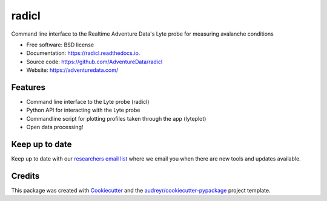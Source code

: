 ======
radicl
======


.. image:: https://img.shields.io/pypi/v/radicl.svg
        :target: https://pypi.python.org/pypi/radicl

.. image:: https://img.shields.io/travis/AdventureData/radicl.svg
        :target: https://travis-ci.org/AdventureData/radicl


.. image:: https://readthedocs.org/projects/radicl/badge/?version=latest
        :target: https://radicl.readthedocs.io/en/latest/?badge=latest
        :alt: Documentation Status




Command line interface to the Realtime Adventure Data's Lyte probe for measuring avalanche conditions


* Free software: BSD license
* Documentation: https://radicl.readthedocs.io.
* Source code: https://github.com/AdventureData/radicl
* Website: https://adventuredata.com/


Features
--------

* Command line interface to the Lyte probe (radicl)
* Python API for interacting with the Lyte probe
* Commandline script for plotting profiles taken through the app (lyteplot)
* Open data processing!

Keep up to date
---------------

Keep up to date with our `researchers email list`_ where we email you when there
are new tools and updates available.

 .. _researchers email list: http://eepurl.com/geC1wD

Credits
-------

This package was created with Cookiecutter_ and the `audreyr/cookiecutter-pypackage`_ project template.

.. _Cookiecutter: https://github.com/audreyr/cookiecutter
.. _`audreyr/cookiecutter-pypackage`: https://github.com/audreyr/cookiecutter-pypackage
